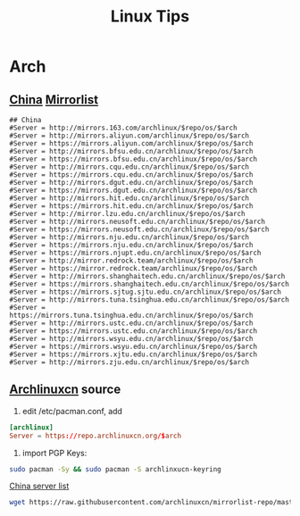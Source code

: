 #+TITLE: Linux Tips
#+STARTUP: indent content

* Arch
** [[https://archlinux.org/mirrorlist/?country=CN&protocol=http&protocol=https&ip_version=4][China]] [[https://archlinux.org/mirrorlist/][Mirrorlist]]
#+BEGIN_EXAMPLE
  ## China
  #Server = http://mirrors.163.com/archlinux/$repo/os/$arch
  #Server = http://mirrors.aliyun.com/archlinux/$repo/os/$arch
  #Server = https://mirrors.aliyun.com/archlinux/$repo/os/$arch
  #Server = http://mirrors.bfsu.edu.cn/archlinux/$repo/os/$arch
  #Server = https://mirrors.bfsu.edu.cn/archlinux/$repo/os/$arch
  #Server = http://mirrors.cqu.edu.cn/archlinux/$repo/os/$arch
  #Server = https://mirrors.cqu.edu.cn/archlinux/$repo/os/$arch
  #Server = http://mirrors.dgut.edu.cn/archlinux/$repo/os/$arch
  #Server = https://mirrors.dgut.edu.cn/archlinux/$repo/os/$arch
  #Server = http://mirrors.hit.edu.cn/archlinux/$repo/os/$arch
  #Server = https://mirrors.hit.edu.cn/archlinux/$repo/os/$arch
  #Server = http://mirror.lzu.edu.cn/archlinux/$repo/os/$arch
  #Server = http://mirrors.neusoft.edu.cn/archlinux/$repo/os/$arch
  #Server = https://mirrors.neusoft.edu.cn/archlinux/$repo/os/$arch
  #Server = http://mirrors.nju.edu.cn/archlinux/$repo/os/$arch
  #Server = https://mirrors.nju.edu.cn/archlinux/$repo/os/$arch
  #Server = https://mirrors.njupt.edu.cn/archlinux/$repo/os/$arch
  #Server = http://mirror.redrock.team/archlinux/$repo/os/$arch
  #Server = https://mirror.redrock.team/archlinux/$repo/os/$arch
  #Server = http://mirrors.shanghaitech.edu.cn/archlinux/$repo/os/$arch
  #Server = https://mirrors.shanghaitech.edu.cn/archlinux/$repo/os/$arch
  #Server = https://mirrors.sjtug.sjtu.edu.cn/archlinux/$repo/os/$arch
  #Server = http://mirrors.tuna.tsinghua.edu.cn/archlinux/$repo/os/$arch
  #Server = https://mirrors.tuna.tsinghua.edu.cn/archlinux/$repo/os/$arch
  #Server = http://mirrors.ustc.edu.cn/archlinux/$repo/os/$arch
  #Server = https://mirrors.ustc.edu.cn/archlinux/$repo/os/$arch
  #Server = http://mirrors.wsyu.edu.cn/archlinux/$repo/os/$arch
  #Server = https://mirrors.wsyu.edu.cn/archlinux/$repo/os/$arch
  #Server = https://mirrors.xjtu.edu.cn/archlinux/$repo/os/$arch
  #Server = http://mirrors.zju.edu.cn/archlinux/$repo/os/$arch
#+END_EXAMPLE

** [[https://github.com/archlinuxcn/repo][Archlinuxcn]] source
1. edit /etc/pacman.conf, add
#+begin_src conf
  [archlinux]
  Server = https://repo.archlinuxcn.org/$arch
#+end_src
2. import PGP Keys:
#+begin_src sh
  sudo pacman -Sy && sudo pacman -S archlinxucn-keyring
#+end_src

[[https://github.com/archlinuxcn/mirrorlist-repo][China server list]]
#+begin_src sh
  wget https://raw.githubusercontent.com/archlinuxcn/mirrorlist-repo/master/archlinuxcn-mirrorlist
#+end_src
